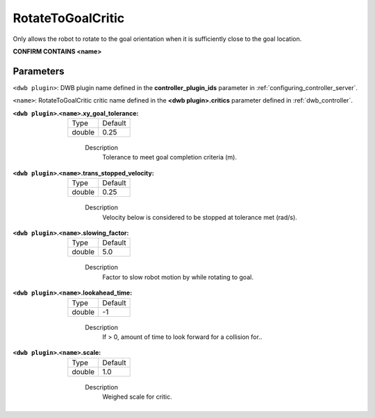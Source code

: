 .. _configuring_dwb_rotate_to_goal:

RotateToGoalCritic
==================

Only allows the robot to rotate to the goal orientation when it is sufficiently close to the goal location.

**CONFIRM CONTAINS <name>**

Parameters
**********

``<dwb plugin>``: DWB plugin name defined in the **controller_plugin_ids** parameter in :ref:`configuring_controller_server`.

``<name>``: RotateToGoalCritic critic name defined in the **<dwb plugin>.critics** parameter defined in :ref:`dwb_controller`.


:``<dwb plugin>``.\ ``<name>``.xy_goal_tolerance:

  ====== =======
  Type   Default
  ------ -------
  double 0.25 
  ====== =======
    
    Description
        Tolerance to meet goal completion criteria (m).

:``<dwb plugin>``.\ ``<name>``.trans_stopped_velocity:

  ====== =======
  Type   Default
  ------ -------
  double 0.25 
  ====== =======
    
    Description
        Velocity below is considered to be stopped at tolerance met (rad/s).

:``<dwb plugin>``.\ ``<name>``.slowing_factor:

  ====== =======
  Type   Default
  ------ -------
  double 5.0 
  ====== =======
    
    Description
       	Factor to slow robot motion by while rotating to goal.

:``<dwb plugin>``.\ ``<name>``.lookahead_time:

  ====== =======
  Type   Default
  ------ -------
  double -1 
  ====== =======
    
    Description
        If > 0, amount of time to look forward for a collision for..

:``<dwb plugin>``.\ ``<name>``.scale:

  ====== =======
  Type   Default
  ------ -------
  double 1.0 
  ====== =======
    
    Description
        Weighed scale for critic.
